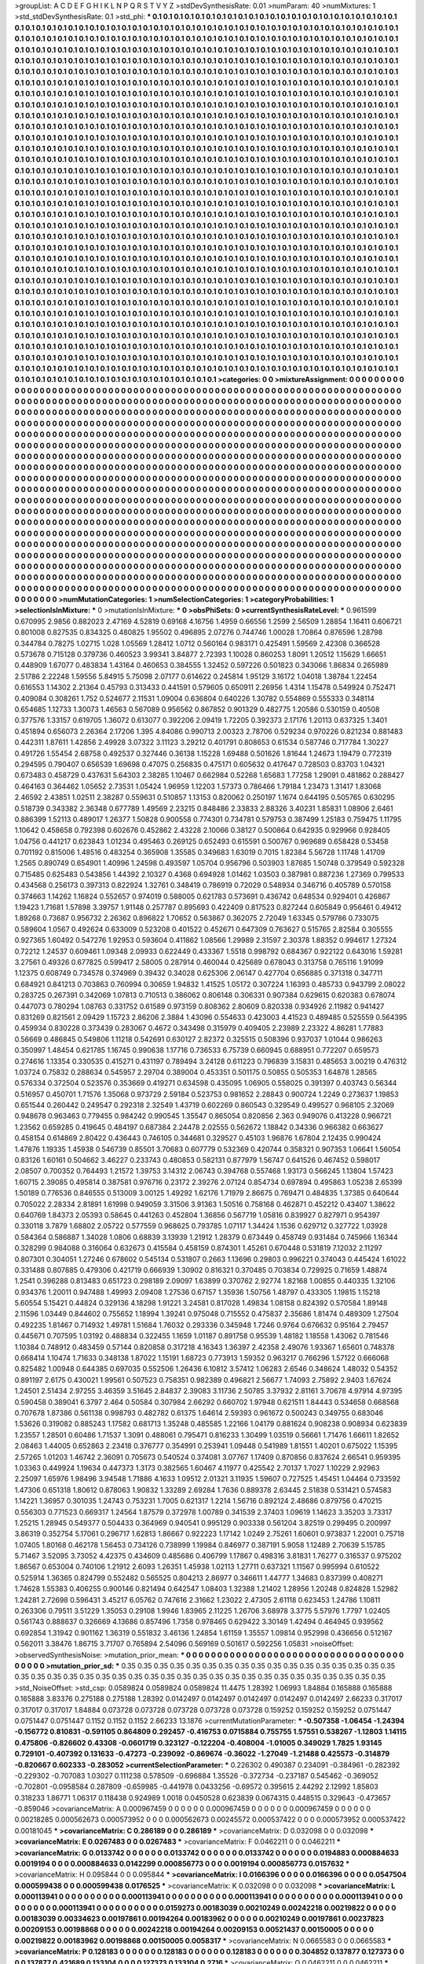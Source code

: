 >groupList:
A C D E F G H I K L
N P Q R S T V Y Z 
>stdDevSynthesisRate:
0.01 
>numParam:
40
>numMixtures:
1
>std_stdDevSynthesisRate:
0.1
>std_phi:
***
0.1 0.1 0.1 0.1 0.1 0.1 0.1 0.1 0.1 0.1
0.1 0.1 0.1 0.1 0.1 0.1 0.1 0.1 0.1 0.1
0.1 0.1 0.1 0.1 0.1 0.1 0.1 0.1 0.1 0.1
0.1 0.1 0.1 0.1 0.1 0.1 0.1 0.1 0.1 0.1
0.1 0.1 0.1 0.1 0.1 0.1 0.1 0.1 0.1 0.1
0.1 0.1 0.1 0.1 0.1 0.1 0.1 0.1 0.1 0.1
0.1 0.1 0.1 0.1 0.1 0.1 0.1 0.1 0.1 0.1
0.1 0.1 0.1 0.1 0.1 0.1 0.1 0.1 0.1 0.1
0.1 0.1 0.1 0.1 0.1 0.1 0.1 0.1 0.1 0.1
0.1 0.1 0.1 0.1 0.1 0.1 0.1 0.1 0.1 0.1
0.1 0.1 0.1 0.1 0.1 0.1 0.1 0.1 0.1 0.1
0.1 0.1 0.1 0.1 0.1 0.1 0.1 0.1 0.1 0.1
0.1 0.1 0.1 0.1 0.1 0.1 0.1 0.1 0.1 0.1
0.1 0.1 0.1 0.1 0.1 0.1 0.1 0.1 0.1 0.1
0.1 0.1 0.1 0.1 0.1 0.1 0.1 0.1 0.1 0.1
0.1 0.1 0.1 0.1 0.1 0.1 0.1 0.1 0.1 0.1
0.1 0.1 0.1 0.1 0.1 0.1 0.1 0.1 0.1 0.1
0.1 0.1 0.1 0.1 0.1 0.1 0.1 0.1 0.1 0.1
0.1 0.1 0.1 0.1 0.1 0.1 0.1 0.1 0.1 0.1
0.1 0.1 0.1 0.1 0.1 0.1 0.1 0.1 0.1 0.1
0.1 0.1 0.1 0.1 0.1 0.1 0.1 0.1 0.1 0.1
0.1 0.1 0.1 0.1 0.1 0.1 0.1 0.1 0.1 0.1
0.1 0.1 0.1 0.1 0.1 0.1 0.1 0.1 0.1 0.1
0.1 0.1 0.1 0.1 0.1 0.1 0.1 0.1 0.1 0.1
0.1 0.1 0.1 0.1 0.1 0.1 0.1 0.1 0.1 0.1
0.1 0.1 0.1 0.1 0.1 0.1 0.1 0.1 0.1 0.1
0.1 0.1 0.1 0.1 0.1 0.1 0.1 0.1 0.1 0.1
0.1 0.1 0.1 0.1 0.1 0.1 0.1 0.1 0.1 0.1
0.1 0.1 0.1 0.1 0.1 0.1 0.1 0.1 0.1 0.1
0.1 0.1 0.1 0.1 0.1 0.1 0.1 0.1 0.1 0.1
0.1 0.1 0.1 0.1 0.1 0.1 0.1 0.1 0.1 0.1
0.1 0.1 0.1 0.1 0.1 0.1 0.1 0.1 0.1 0.1
0.1 0.1 0.1 0.1 0.1 0.1 0.1 0.1 0.1 0.1
0.1 0.1 0.1 0.1 0.1 0.1 0.1 0.1 0.1 0.1
0.1 0.1 0.1 0.1 0.1 0.1 0.1 0.1 0.1 0.1
0.1 0.1 0.1 0.1 0.1 0.1 0.1 0.1 0.1 0.1
0.1 0.1 0.1 0.1 0.1 0.1 0.1 0.1 0.1 0.1
0.1 0.1 0.1 0.1 0.1 0.1 0.1 0.1 0.1 0.1
0.1 0.1 0.1 0.1 0.1 0.1 0.1 0.1 0.1 0.1
0.1 0.1 0.1 0.1 0.1 0.1 0.1 0.1 0.1 0.1
0.1 0.1 0.1 0.1 0.1 0.1 0.1 0.1 0.1 0.1
0.1 0.1 0.1 0.1 0.1 0.1 0.1 0.1 0.1 0.1
0.1 0.1 0.1 0.1 0.1 0.1 0.1 0.1 0.1 0.1
0.1 0.1 0.1 0.1 0.1 0.1 0.1 0.1 0.1 0.1
0.1 0.1 0.1 0.1 0.1 0.1 0.1 0.1 0.1 0.1
0.1 0.1 0.1 0.1 0.1 0.1 0.1 0.1 0.1 0.1
0.1 0.1 0.1 0.1 0.1 0.1 0.1 0.1 0.1 0.1
0.1 0.1 0.1 0.1 0.1 0.1 0.1 0.1 0.1 0.1
0.1 0.1 0.1 0.1 0.1 0.1 0.1 0.1 0.1 0.1
0.1 0.1 0.1 0.1 0.1 0.1 0.1 0.1 0.1 0.1
0.1 0.1 0.1 0.1 0.1 0.1 0.1 0.1 0.1 0.1
0.1 0.1 0.1 0.1 0.1 0.1 0.1 0.1 0.1 0.1
0.1 0.1 0.1 0.1 0.1 0.1 0.1 0.1 0.1 0.1
0.1 0.1 0.1 0.1 0.1 0.1 0.1 0.1 0.1 0.1
0.1 0.1 0.1 0.1 0.1 0.1 0.1 0.1 0.1 0.1
0.1 0.1 0.1 0.1 0.1 0.1 0.1 0.1 0.1 0.1
0.1 0.1 0.1 0.1 0.1 0.1 0.1 0.1 0.1 0.1
0.1 0.1 0.1 0.1 0.1 0.1 0.1 0.1 0.1 0.1
0.1 0.1 0.1 0.1 0.1 0.1 0.1 0.1 0.1 0.1
0.1 0.1 0.1 0.1 0.1 0.1 0.1 0.1 0.1 0.1
0.1 0.1 0.1 0.1 0.1 0.1 0.1 0.1 0.1 0.1
0.1 0.1 0.1 0.1 0.1 0.1 0.1 0.1 0.1 0.1
0.1 0.1 0.1 0.1 0.1 0.1 0.1 0.1 0.1 0.1
0.1 0.1 0.1 0.1 0.1 0.1 0.1 0.1 0.1 0.1
0.1 0.1 0.1 0.1 0.1 0.1 0.1 0.1 0.1 0.1
0.1 0.1 0.1 0.1 0.1 0.1 0.1 0.1 0.1 0.1
0.1 0.1 0.1 0.1 0.1 0.1 0.1 0.1 0.1 0.1
0.1 0.1 0.1 0.1 0.1 0.1 0.1 0.1 0.1 0.1
0.1 0.1 0.1 0.1 0.1 0.1 0.1 0.1 0.1 0.1
0.1 0.1 0.1 0.1 0.1 0.1 0.1 0.1 0.1 0.1
0.1 0.1 0.1 0.1 0.1 0.1 0.1 0.1 0.1 0.1
0.1 0.1 0.1 0.1 0.1 0.1 0.1 0.1 0.1 0.1
0.1 0.1 0.1 0.1 0.1 0.1 0.1 0.1 0.1 0.1
0.1 0.1 0.1 0.1 0.1 0.1 0.1 0.1 0.1 0.1
0.1 0.1 0.1 0.1 0.1 0.1 0.1 0.1 0.1 0.1
0.1 0.1 0.1 0.1 0.1 0.1 0.1 0.1 0.1 0.1
0.1 0.1 0.1 0.1 0.1 0.1 0.1 0.1 0.1 0.1
0.1 0.1 0.1 0.1 0.1 0.1 0.1 0.1 0.1 0.1
0.1 0.1 0.1 0.1 0.1 0.1 0.1 0.1 0.1 0.1
0.1 0.1 0.1 0.1 0.1 0.1 0.1 0.1 0.1 0.1
0.1 0.1 0.1 0.1 0.1 0.1 0.1 0.1 0.1 0.1
0.1 0.1 0.1 0.1 0.1 0.1 0.1 0.1 0.1 0.1
0.1 0.1 0.1 0.1 0.1 0.1 0.1 0.1 0.1 0.1
0.1 0.1 0.1 0.1 0.1 0.1 0.1 0.1 0.1 0.1
0.1 0.1 0.1 0.1 0.1 0.1 0.1 0.1 0.1 0.1
0.1 0.1 0.1 0.1 0.1 0.1 0.1 0.1 0.1 0.1
0.1 0.1 0.1 0.1 0.1 0.1 0.1 0.1 0.1 0.1
0.1 0.1 0.1 0.1 0.1 0.1 0.1 0.1 0.1 0.1
0.1 0.1 0.1 0.1 0.1 0.1 0.1 0.1 0.1 0.1
0.1 0.1 0.1 0.1 0.1 0.1 0.1 0.1 0.1 0.1
0.1 0.1 0.1 0.1 0.1 0.1 0.1 0.1 0.1 0.1
0.1 0.1 0.1 0.1 0.1 0.1 0.1 0.1 0.1 0.1
0.1 0.1 0.1 0.1 0.1 0.1 0.1 0.1 0.1 0.1
0.1 0.1 0.1 0.1 0.1 0.1 0.1 0.1 0.1 0.1
0.1 0.1 0.1 0.1 0.1 0.1 0.1 0.1 0.1 0.1
0.1 0.1 0.1 0.1 0.1 0.1 0.1 0.1 0.1 0.1
0.1 0.1 0.1 0.1 0.1 0.1 0.1 0.1 0.1 0.1
0.1 0.1 0.1 0.1 0.1 0.1 0.1 0.1 0.1 0.1
0.1 0.1 0.1 0.1 0.1 0.1 0.1 0.1 0.1 0.1
0.1 0.1 0.1 0.1 0.1 0.1 0.1 0.1 0.1 0.1
0.1 0.1 0.1 0.1 0.1 0.1 0.1 0.1 0.1 0.1
0.1 0.1 0.1 0.1 0.1 0.1 0.1 0.1 0.1 0.1
0.1 0.1 0.1 0.1 0.1 0.1 0.1 0.1 0.1 0.1
0.1 0.1 0.1 0.1 0.1 0.1 0.1 0.1 0.1 0.1
0.1 0.1 0.1 0.1 0.1 0.1 0.1 0.1 0.1 0.1
0.1 0.1 0.1 0.1 0.1 0.1 0.1 0.1 0.1 0.1
0.1 0.1 0.1 0.1 0.1 0.1 0.1 0.1 0.1 0.1
0.1 0.1 0.1 0.1 0.1 0.1 0.1 0.1 0.1 0.1
0.1 0.1 0.1 0.1 0.1 0.1 0.1 0.1 0.1 0.1
0.1 0.1 0.1 0.1 0.1 0.1 0.1 0.1 0.1 0.1
0.1 0.1 0.1 0.1 0.1 0.1 0.1 0.1 0.1 0.1
0.1 0.1 0.1 0.1 0.1 0.1 0.1 0.1 0.1 0.1
0.1 0.1 0.1 0.1 0.1 0.1 0.1 0.1 0.1 0.1
0.1 0.1 0.1 0.1 0.1 0.1 0.1 0.1 0.1 0.1
0.1 0.1 0.1 0.1 0.1 0.1 0.1 0.1 0.1 0.1
0.1 0.1 0.1 0.1 0.1 0.1 0.1 0.1 0.1 0.1
0.1 0.1 0.1 0.1 0.1 0.1 0.1 0.1 0.1 0.1
0.1 0.1 0.1 0.1 0.1 0.1 0.1 0.1 0.1 0.1
0.1 0.1 0.1 0.1 0.1 0.1 0.1 0.1 0.1 0.1
0.1 0.1 0.1 0.1 
>categories:
0 0
>mixtureAssignment:
0 0 0 0 0 0 0 0 0 0 0 0 0 0 0 0 0 0 0 0 0 0 0 0 0 0 0 0 0 0 0 0 0 0 0 0 0 0 0 0 0 0 0 0 0 0 0 0 0 0
0 0 0 0 0 0 0 0 0 0 0 0 0 0 0 0 0 0 0 0 0 0 0 0 0 0 0 0 0 0 0 0 0 0 0 0 0 0 0 0 0 0 0 0 0 0 0 0 0 0
0 0 0 0 0 0 0 0 0 0 0 0 0 0 0 0 0 0 0 0 0 0 0 0 0 0 0 0 0 0 0 0 0 0 0 0 0 0 0 0 0 0 0 0 0 0 0 0 0 0
0 0 0 0 0 0 0 0 0 0 0 0 0 0 0 0 0 0 0 0 0 0 0 0 0 0 0 0 0 0 0 0 0 0 0 0 0 0 0 0 0 0 0 0 0 0 0 0 0 0
0 0 0 0 0 0 0 0 0 0 0 0 0 0 0 0 0 0 0 0 0 0 0 0 0 0 0 0 0 0 0 0 0 0 0 0 0 0 0 0 0 0 0 0 0 0 0 0 0 0
0 0 0 0 0 0 0 0 0 0 0 0 0 0 0 0 0 0 0 0 0 0 0 0 0 0 0 0 0 0 0 0 0 0 0 0 0 0 0 0 0 0 0 0 0 0 0 0 0 0
0 0 0 0 0 0 0 0 0 0 0 0 0 0 0 0 0 0 0 0 0 0 0 0 0 0 0 0 0 0 0 0 0 0 0 0 0 0 0 0 0 0 0 0 0 0 0 0 0 0
0 0 0 0 0 0 0 0 0 0 0 0 0 0 0 0 0 0 0 0 0 0 0 0 0 0 0 0 0 0 0 0 0 0 0 0 0 0 0 0 0 0 0 0 0 0 0 0 0 0
0 0 0 0 0 0 0 0 0 0 0 0 0 0 0 0 0 0 0 0 0 0 0 0 0 0 0 0 0 0 0 0 0 0 0 0 0 0 0 0 0 0 0 0 0 0 0 0 0 0
0 0 0 0 0 0 0 0 0 0 0 0 0 0 0 0 0 0 0 0 0 0 0 0 0 0 0 0 0 0 0 0 0 0 0 0 0 0 0 0 0 0 0 0 0 0 0 0 0 0
0 0 0 0 0 0 0 0 0 0 0 0 0 0 0 0 0 0 0 0 0 0 0 0 0 0 0 0 0 0 0 0 0 0 0 0 0 0 0 0 0 0 0 0 0 0 0 0 0 0
0 0 0 0 0 0 0 0 0 0 0 0 0 0 0 0 0 0 0 0 0 0 0 0 0 0 0 0 0 0 0 0 0 0 0 0 0 0 0 0 0 0 0 0 0 0 0 0 0 0
0 0 0 0 0 0 0 0 0 0 0 0 0 0 0 0 0 0 0 0 0 0 0 0 0 0 0 0 0 0 0 0 0 0 0 0 0 0 0 0 0 0 0 0 0 0 0 0 0 0
0 0 0 0 0 0 0 0 0 0 0 0 0 0 0 0 0 0 0 0 0 0 0 0 0 0 0 0 0 0 0 0 0 0 0 0 0 0 0 0 0 0 0 0 0 0 0 0 0 0
0 0 0 0 0 0 0 0 0 0 0 0 0 0 0 0 0 0 0 0 0 0 0 0 0 0 0 0 0 0 0 0 0 0 0 0 0 0 0 0 0 0 0 0 0 0 0 0 0 0
0 0 0 0 0 0 0 0 0 0 0 0 0 0 0 0 0 0 0 0 0 0 0 0 0 0 0 0 0 0 0 0 0 0 0 0 0 0 0 0 0 0 0 0 0 0 0 0 0 0
0 0 0 0 0 0 0 0 0 0 0 0 0 0 0 0 0 0 0 0 0 0 0 0 0 0 0 0 0 0 0 0 0 0 0 0 0 0 0 0 0 0 0 0 0 0 0 0 0 0
0 0 0 0 0 0 0 0 0 0 0 0 0 0 0 0 0 0 0 0 0 0 0 0 0 0 0 0 0 0 0 0 0 0 0 0 0 0 0 0 0 0 0 0 0 0 0 0 0 0
0 0 0 0 0 0 0 0 0 0 0 0 0 0 0 0 0 0 0 0 0 0 0 0 0 0 0 0 0 0 0 0 0 0 0 0 0 0 0 0 0 0 0 0 0 0 0 0 0 0
0 0 0 0 0 0 0 0 0 0 0 0 0 0 0 0 0 0 0 0 0 0 0 0 0 0 0 0 0 0 0 0 0 0 0 0 0 0 0 0 0 0 0 0 0 0 0 0 0 0
0 0 0 0 0 0 0 0 0 0 0 0 0 0 0 0 0 0 0 0 0 0 0 0 0 0 0 0 0 0 0 0 0 0 0 0 0 0 0 0 0 0 0 0 0 0 0 0 0 0
0 0 0 0 0 0 0 0 0 0 0 0 0 0 0 0 0 0 0 0 0 0 0 0 0 0 0 0 0 0 0 0 0 0 0 0 0 0 0 0 0 0 0 0 0 0 0 0 0 0
0 0 0 0 0 0 0 0 0 0 0 0 0 0 0 0 0 0 0 0 0 0 0 0 0 0 0 0 0 0 0 0 0 0 0 0 0 0 0 0 0 0 0 0 0 0 0 0 0 0
0 0 0 0 0 0 0 0 0 0 0 0 0 0 0 0 0 0 0 0 0 0 0 0 0 0 0 0 0 0 0 0 0 0 0 0 0 0 0 0 0 0 0 0 
>numMutationCategories:
1
>numSelectionCategories:
1
>categoryProbabilities:
1 
>selectionIsInMixture:
***
0 
>mutationIsInMixture:
***
0 
>obsPhiSets:
0
>currentSynthesisRateLevel:
***
0.961599 0.670995 2.9856 0.882023 2.47169 4.52819 0.69168 4.16756 1.4959 0.66556
1.2599 2.56509 1.28854 1.16411 0.606721 0.801008 0.827535 0.834325 0.480825 1.95502
0.496895 2.07276 0.744746 1.00028 1.70864 0.876596 1.28798 0.344784 0.78275 1.02715
1.028 1.05569 1.28412 1.0712 0.560164 0.983171 0.425491 1.59569 2.42308 0.366528
0.573678 0.715128 0.379736 0.460523 3.99341 3.84877 2.72393 1.10028 0.860253 1.8091
1.20512 1.15629 1.66651 0.448909 1.67077 0.483834 1.43164 0.460653 0.384555 1.32452
0.597226 0.501823 0.343066 1.86834 0.265989 2.51786 2.22248 1.59556 5.84915 5.75098
2.07177 0.614622 0.245814 1.95129 3.16172 1.04018 1.38784 1.22454 0.616553 1.14302
2.21364 0.45793 0.313433 0.441591 0.579605 0.650911 2.26956 1.4314 1.15478 0.549924
0.752471 0.409084 0.308261 1.752 0.524677 2.11531 1.09004 0.636804 0.640226 1.30782
0.554869 0.555333 0.348114 0.654685 1.12733 1.30073 1.46563 0.567089 0.956562 0.867852
0.901329 0.482775 1.20586 0.530159 0.40508 0.377576 1.33157 0.619705 1.36072 0.613077
0.392206 2.09419 1.72205 0.392373 2.17176 1.20113 0.637325 1.3401 0.451894 0.656073
2.26364 2.17206 1.395 4.84086 0.990713 2.00323 2.78706 0.529234 0.970226 0.821234
0.881483 0.442311 1.87611 1.42856 2.49928 3.07322 3.11123 3.29212 0.401791 0.808653
0.61534 0.587746 0.717784 1.30227 0.491726 1.55454 2.68758 0.492537 0.327446 0.36138
1.15228 1.69488 0.501626 1.81644 1.24673 1.19479 0.772319 0.294595 0.790407 0.656539
1.69698 0.47075 0.256835 0.475171 0.605632 0.417647 0.728503 0.83703 1.04321 0.673483
0.458729 0.437631 5.64303 2.38285 1.10467 0.662984 0.52268 1.65683 1.77258 1.29091
0.481862 0.288427 0.464163 0.364462 1.05652 2.73531 1.05424 1.96959 1.12203 1.57373
0.786466 1.79184 1.23473 1.31417 1.83068 2.46592 2.43851 1.02511 2.38287 0.559631
0.510857 1.13153 0.820062 0.250197 1.1674 0.644195 0.505765 0.630295 0.518739 0.343382
2.36348 0.677789 1.49569 2.23215 0.848486 2.33833 2.88326 3.40231 1.85831 1.08906
2.6461 0.886399 1.52113 0.489017 1.26377 1.50828 0.900558 0.774301 0.734781 0.579753
0.387499 1.25183 0.759475 1.11795 1.10642 0.458658 0.792398 0.602676 0.452862 2.43228
2.10066 0.38127 0.500864 0.642935 0.929966 0.928405 1.04756 0.441217 0.623843 1.01234
0.495463 0.269125 0.652493 0.615591 0.500767 0.969689 0.658428 0.53458 0.701192 0.815006
1.48516 0.483254 0.365908 1.35585 0.349683 1.63019 0.7015 1.82384 5.56728 1.11748
1.41709 1.2565 0.890749 0.654901 1.40996 1.24598 0.493597 1.05704 0.956796 0.503903
1.87685 1.50748 0.379549 0.592328 0.715485 0.625483 0.543856 1.44392 2.10327 0.4368
0.694928 1.01462 1.03503 0.387981 0.887236 1.27369 0.799533 0.434568 0.256173 0.397313
0.822924 1.32761 0.348419 0.786919 0.72029 0.548934 0.346716 0.405789 0.570158 0.374663
1.14262 1.16824 0.552657 0.974019 0.588005 0.621783 0.573691 0.436742 0.648534 0.929401
0.426867 1.19423 1.71681 1.57898 3.39757 1.91148 0.257787 0.895693 0.422409 0.817523
0.827244 0.605849 0.956461 0.49412 1.89268 0.73687 0.956732 2.26362 0.896822 1.70652
0.563867 0.362075 2.72049 1.63345 0.579786 0.733075 0.589604 1.0567 0.492624 0.633009
0.523208 0.401522 0.452671 0.647309 0.763627 0.515765 2.82584 0.305555 0.927365 1.60492
0.547276 1.92953 0.593604 0.411862 1.08566 1.29989 2.31597 2.30378 1.88352 0.994617
1.27324 0.72212 1.24537 0.609461 1.09348 2.09933 0.622449 0.433367 1.5518 0.998792
0.684367 0.922122 0.643016 1.59281 3.27561 0.49326 0.677825 0.599417 2.58005 0.287914
0.460044 0.425689 0.678043 0.313758 0.765116 1.91099 1.12375 0.608749 0.734578 0.374969
0.39432 0.34028 0.625306 2.06147 0.427704 0.656885 0.371318 0.347711 0.684921 0.841213
0.703863 0.760994 0.30659 1.94832 1.41525 1.05172 0.307224 1.16393 0.485733 0.943799
2.08022 0.283725 0.267391 0.342069 1.07813 0.710513 0.386062 0.806148 0.306331 0.907384
0.629615 0.620383 0.678074 0.447073 0.780294 1.08763 0.331752 0.61589 0.973159 0.808362
2.80609 0.820338 0.934926 2.11982 0.941427 0.831269 0.821561 2.09429 1.15723 2.86206
2.3884 1.43096 0.554633 0.423003 4.41523 0.489485 0.525559 0.564395 0.459934 0.830228
0.373439 0.283067 0.4672 0.343498 0.315979 0.409405 2.23989 2.23322 4.86281 1.77883
0.56669 0.486845 0.549806 1.11218 0.542691 0.630127 2.82372 0.325515 0.508396 0.937037
1.01044 0.986263 0.350997 1.48454 0.621785 1.16745 0.990638 1.17716 0.736533 6.75739
0.660945 0.688951 0.772207 0.659573 0.274616 1.13354 0.330535 0.415271 0.431197 0.789494
3.24128 0.611223 0.796839 3.15831 0.485653 3.00219 0.476312 1.03724 0.75832 0.288634
0.545957 2.29704 0.389004 0.453351 0.501175 0.50855 0.505353 1.64878 1.28565 0.576334
0.372504 0.523576 0.353669 0.419271 0.634598 0.435095 1.06905 0.558025 0.391397 0.403743
0.56344 0.516957 0.450701 1.71576 1.35068 0.973729 2.59184 0.523753 0.981652 2.28843
0.900724 1.2249 0.273637 1.19853 0.651544 0.260442 0.249547 0.292318 2.32549 1.43719
0.602269 0.860543 0.329549 0.499527 0.968105 2.32069 0.948678 0.963463 0.779455 0.984242
0.990545 1.35547 0.865054 0.820856 2.363 0.949076 0.413228 0.966721 1.23562 0.659285
0.419645 0.484197 0.687384 2.24478 2.02555 0.562672 1.18842 0.34336 0.966382 0.663627
0.458154 0.614869 2.80422 0.436443 0.746105 0.344681 0.329527 0.45103 1.96876 1.67804
2.12435 0.990424 1.47876 1.19335 1.45938 0.546739 0.85501 3.70683 0.607779 0.532369
0.420744 0.358321 0.907353 1.06641 1.56054 0.83126 1.60161 0.504662 3.46227 0.233743
0.480853 0.582131 0.877979 1.56747 0.641526 0.467452 0.598017 2.08507 0.700352 0.764493
1.21572 1.39753 3.14312 2.06743 0.394768 0.557468 1.93173 0.566245 1.13804 1.57423
1.60715 2.39085 0.495814 0.387581 0.976716 0.23172 2.39276 2.07124 0.854734 0.697894
0.495863 1.05238 2.65399 1.50189 0.776536 0.846555 0.513009 3.00125 1.49292 1.62176
1.71979 2.86675 0.769471 0.484835 1.37385 0.640644 0.705022 2.28334 2.81891 1.61998
0.949059 3.31506 3.91363 1.50516 0.758168 0.462871 0.452212 0.43407 1.38622 0.640769
1.84373 2.05393 0.58645 0.441263 0.452804 1.36856 0.567719 1.05816 0.839927 0.827971
0.954397 0.330118 3.7879 1.68802 2.05722 0.577559 0.968625 0.793785 1.07117 1.34424
1.1536 0.629712 0.327722 1.03928 0.584364 0.586887 1.34028 1.0806 0.68839 3.13939
1.21912 1.28379 0.673449 0.458749 0.931484 0.745966 1.16344 0.328299 0.984088 0.316064
0.632673 0.415584 0.458159 0.874301 1.45261 0.670448 0.531819 7.12032 2.11297 0.807301
0.304051 1.27246 0.678602 0.545134 0.531807 0.2663 1.13696 0.29803 0.996221 0.374043
0.445424 1.61022 0.331488 0.807885 0.479306 0.421719 0.666939 1.30902 0.816321 0.370485
0.703834 0.729925 0.71659 1.48874 1.2541 0.396288 0.813483 0.651723 0.298189 2.09097
1.63899 0.370762 2.92774 1.82168 1.00855 0.440335 1.32106 0.934376 1.20011 0.947488
1.49993 2.09408 1.27536 0.67157 1.35936 1.50756 1.48797 0.433305 1.19815 1.15218
5.60554 5.15421 0.44824 0.329136 4.18298 1.91221 3.24581 0.817028 1.49834 1.08158
0.824392 0.570584 1.89148 2.11596 1.03449 0.844602 0.755652 1.18994 1.39241 0.975048
0.715552 0.475837 2.35686 1.81474 0.489309 1.27504 0.492235 1.81467 0.714932 1.49781
1.51684 1.76032 0.293336 0.345948 1.7246 0.9764 0.676632 0.95164 2.79457 0.445671
0.707595 1.03192 0.488834 0.322455 1.1659 1.01187 0.891758 0.95539 1.48182 1.18558
1.43062 0.781546 1.10384 0.748912 0.483459 0.57144 0.820858 0.317218 4.16343 1.36397
2.42358 2.49076 1.93367 1.65601 0.748378 0.668414 1.10474 1.71633 0.348138 1.87022
1.15191 1.68723 0.773913 1.59352 0.963217 0.766296 1.57122 0.666068 0.825482 1.00948
0.644385 0.697035 0.552506 1.26436 6.10812 3.57412 1.06283 2.6546 0.348624 1.48032
0.54352 0.891197 2.6175 0.430021 1.99561 0.507523 0.758351 0.982389 0.496821 2.56677
1.74093 2.75892 2.9403 1.67624 1.24501 2.51434 2.97255 3.46359 3.51645 2.84837
2.39083 3.11736 2.50785 3.37932 2.81161 3.70678 4.97914 4.97395 0.590458 0.389041
6.3797 2.464 0.50584 0.307984 2.66292 0.660702 1.97948 0.621511 1.84443 0.534658
0.668568 0.707678 1.87386 0.561138 0.998793 0.482782 0.61375 1.64614 2.59393 0.961672
0.500243 0.349755 0.683046 1.53626 0.319082 0.885243 1.17582 0.681713 1.35248 0.485585
1.22166 1.04179 0.881624 0.908238 0.908934 0.623839 1.23557 1.28501 0.60486 1.71537
1.3091 0.488061 0.795471 0.816233 1.30499 1.03519 0.56661 1.71476 1.66611 1.82652
2.08463 1.44005 0.652863 2.23418 0.376777 0.354991 0.253941 1.09448 0.541989 1.81551
1.40201 0.675022 1.15395 2.57265 1.01203 1.46742 2.36091 0.705673 0.540524 0.374081
3.07767 1.17409 0.870856 0.837624 2.66541 0.959395 1.03363 0.449924 1.19634 0.447373
1.3173 0.382565 1.60467 4.11977 0.425542 2.70137 1.7027 1.10229 2.92963 2.25097
1.65976 1.98496 3.94548 1.71886 4.1633 1.09512 2.01321 3.11935 1.59607 0.727525
1.45451 1.04464 0.733592 1.47306 0.651318 1.80612 0.878063 1.90832 1.33289 2.69284
1.7636 0.889378 2.63445 2.51838 0.531421 0.574583 1.14221 1.36957 0.301035 1.24743
0.753231 1.7005 0.621317 1.2214 1.56716 0.892124 2.48686 0.879756 0.470215 0.556303
0.771523 0.669317 1.24564 1.87579 0.372978 1.00789 0.341539 2.37403 1.09619 1.14623
3.35203 3.73317 1.25215 1.28945 0.549377 0.504433 0.364969 0.940541 0.995129 0.903338
0.561204 3.82519 0.299495 0.200997 3.86319 0.352754 5.17061 0.296717 1.62813 1.86667
0.922223 1.17142 1.0249 2.75261 1.60601 0.973837 1.22001 0.75718 1.07405 1.80168
0.462178 1.56453 0.734126 0.738999 1.19984 0.846977 0.387191 5.9058 1.12489 2.70639
5.15785 5.71467 3.52095 3.73052 4.42375 0.434609 0.485686 0.406799 1.17867 0.498316
3.81831 1.76277 0.316537 0.975202 1.86567 0.653004 0.740106 1.21912 2.6093 1.26351
1.45938 1.02113 1.27711 0.637321 1.11567 0.995994 0.610522 0.525914 1.36365 0.824799
0.552482 0.565525 0.804213 2.86977 0.346611 1.44777 1.34683 0.837399 0.408271 1.74628
1.55383 0.406255 0.900146 0.821494 0.642547 1.08403 1.32388 1.21402 1.28956 1.20248
0.824828 1.52982 1.24281 2.72698 0.596431 3.45217 6.05762 0.747616 2.31662 1.23022
2.47305 2.61118 0.623453 1.24786 1.10811 0.263306 0.79511 3.51229 1.35053 0.29108
1.9946 1.83965 2.11225 1.26706 3.68978 3.3775 5.57976 1.7797 1.02405 0.561743
0.888637 0.326669 4.13686 0.857496 1.7358 0.978465 0.629422 3.30149 1.42494 0.464945
0.939562 0.692854 1.31942 0.901162 1.36319 0.551832 3.46136 1.24854 1.61159 1.35557
1.09814 0.952998 0.436656 0.512167 0.562011 3.38476 1.86715 3.71707 0.765894 2.54096
0.569169 0.501617 0.592256 1.05831 
>noiseOffset:
>observedSynthesisNoise:
>mutation_prior_mean:
***
0 0 0 0 0 0 0 0 0 0
0 0 0 0 0 0 0 0 0 0
0 0 0 0 0 0 0 0 0 0
0 0 0 0 0 0 0 0 0 0
>mutation_prior_sd:
***
0.35 0.35 0.35 0.35 0.35 0.35 0.35 0.35 0.35 0.35
0.35 0.35 0.35 0.35 0.35 0.35 0.35 0.35 0.35 0.35
0.35 0.35 0.35 0.35 0.35 0.35 0.35 0.35 0.35 0.35
0.35 0.35 0.35 0.35 0.35 0.35 0.35 0.35 0.35 0.35
>std_NoiseOffset:
>std_csp:
0.0589824 0.0589824 0.0589824 11.4475 1.28392 1.06993 1.84884 0.165888 0.165888 0.165888
3.83376 0.275188 0.275188 1.28392 0.0142497 0.0142497 0.0142497 0.0142497 0.0142497 2.66233
0.317017 0.317017 0.317017 1.84884 0.073728 0.073728 0.073728 0.073728 0.073728 0.159252
0.159252 0.159252 0.0751447 0.0751447 0.0751447 0.1152 0.1152 0.1152 2.66233 13.1876
>currentMutationParameter:
***
-0.507358 -1.06454 -1.24394 -0.156772 0.810831 -0.591105 0.864809 0.292457 -0.416753 0.0715884
0.755755 1.57551 0.538267 -1.12803 1.14115 0.475806 -0.826602 0.43308 -0.0601719 0.323127
-0.122204 -0.408004 -1.01005 0.349029 1.7825 1.93145 0.729101 -0.407392 0.131633 -0.47273
-0.239092 -0.869674 -0.36022 -1.27049 -1.21488 0.425573 -0.314879 -0.820667 0.602333 -0.283052
>currentSelectionParameter:
***
0.226302 0.490387 0.234091 -0.384961 -0.282392 -0.229302 -0.707083 1.03027 0.111238 0.578509
-0.696884 1.35526 -0.372734 -0.237187 0.545462 -0.369052 -0.702801 -0.0958584 0.287809 -0.659985
-0.441978 0.0433256 -0.69572 0.395615 2.44292 2.12992 1.85803 0.318233 1.86771 1.06317
0.118438 0.924989 1.0018 0.0450528 0.623839 0.0674315 0.448515 0.329643 -0.473657 -0.859046
>covarianceMatrix:
A
0.000967459	0	0	0	0	0	
0	0.000967459	0	0	0	0	
0	0	0.000967459	0	0	0	
0	0	0	0.00218285	0.000562673	0.000573952	
0	0	0	0.000562673	0.00245572	0.000537422	
0	0	0	0.000573952	0.000537422	0.00181045	
***
>covarianceMatrix:
C
0.286189	0	
0	0.286189	
***
>covarianceMatrix:
D
0.032098	0	
0	0.032098	
***
>covarianceMatrix:
E
0.0267483	0	
0	0.0267483	
***
>covarianceMatrix:
F
0.0462211	0	
0	0.0462211	
***
>covarianceMatrix:
G
0.0133742	0	0	0	0	0	
0	0.0133742	0	0	0	0	
0	0	0.0133742	0	0	0	
0	0	0	0.0194883	0.000884633	0.0019194	
0	0	0	0.000884633	0.0142299	0.000856773	
0	0	0	0.0019194	0.000856773	0.0157632	
***
>covarianceMatrix:
H
0.095844	0	
0	0.095844	
***
>covarianceMatrix:
I
0.0166396	0	0	0	
0	0.0166396	0	0	
0	0	0.0547504	0.000599438	
0	0	0.000599438	0.0176525	
***
>covarianceMatrix:
K
0.032098	0	
0	0.032098	
***
>covarianceMatrix:
L
0.000113941	0	0	0	0	0	0	0	0	0	
0	0.000113941	0	0	0	0	0	0	0	0	
0	0	0.000113941	0	0	0	0	0	0	0	
0	0	0	0.000113941	0	0	0	0	0	0	
0	0	0	0	0.000113941	0	0	0	0	0	
0	0	0	0	0	0.0159273	0.00183039	0.00210249	0.00242218	0.00219822	
0	0	0	0	0	0.00183039	0.00334623	0.00197861	0.00194264	0.00183962	
0	0	0	0	0	0.00210249	0.00197861	0.00237823	0.00209153	0.00198868	
0	0	0	0	0	0.00242218	0.00194264	0.00209153	0.00521437	0.00150005	
0	0	0	0	0	0.00219822	0.00183962	0.00198868	0.00150005	0.0058317	
***
>covarianceMatrix:
N
0.0665583	0	
0	0.0665583	
***
>covarianceMatrix:
P
0.128183	0	0	0	0	0	
0	0.128183	0	0	0	0	
0	0	0.128183	0	0	0	
0	0	0	0.304852	0.137877	0.127373	
0	0	0	0.137877	0.421689	0.133104	
0	0	0	0.127373	0.133104	0.2716	
***
>covarianceMatrix:
Q
0.0462211	0	
0	0.0462211	
***
>covarianceMatrix:
R
0.00334354	0	0	0	0	0	0	0	0	0	
0	0.00334354	0	0	0	0	0	0	0	0	
0	0	0.00334354	0	0	0	0	0	0	0	
0	0	0	0.00334354	0	0	0	0	0	0	
0	0	0	0	0.00334354	0	0	0	0	0	
0	0	0	0	0	0.0861183	0.00612017	-0.000836789	0.000927469	-0.00434472	
0	0	0	0	0	0.00612017	0.0781879	-0.00221882	-0.000483599	-0.00679644	
0	0	0	0	0	-0.000836789	-0.00221882	0.0201064	0.000396729	0.000657363	
0	0	0	0	0	0.000927469	-0.000483599	0.000396729	0.00415478	0.00054455	
0	0	0	0	0	-0.00434472	-0.00679644	0.000657363	0.00054455	0.0160798	
***
>covarianceMatrix:
S
0.0138663	0	0	0	0	0	
0	0.0138663	0	0	0	0	
0	0	0.0138663	0	0	0	
0	0	0	0.0296092	0.00128486	0.0022425	
0	0	0	0.00128486	0.0159063	0.00076068	
0	0	0	0.0022425	0.00076068	0.0194054	
***
>covarianceMatrix:
T
0.00321962	0	0	0	0	0	
0	0.00321962	0	0	0	0	
0	0	0.00321962	0	0	0	
0	0	0	0.0311888	0.00174201	0.00390648	
0	0	0	0.00174201	0.00768233	0.00388396	
0	0	0	0.00390648	0.00388396	0.0145796	
***
>covarianceMatrix:
V
0.00447898	0	0	0	0	0	
0	0.00447898	0	0	0	0	
0	0	0.00447898	0	0	0	
0	0	0	0.00566233	0.000378888	0.000522868	
0	0	0	0.000378888	0.00561189	0.00064416	
0	0	0	0.000522868	0.00064416	0.00539526	
***
>covarianceMatrix:
Y
0.0665583	0	
0	0.0665583	
***
>covarianceMatrix:
Z
0.247267	0	
0	0.251922	
***
